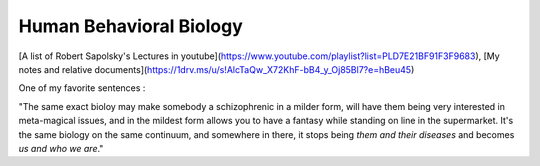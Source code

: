 Human Behavioral Biology
========================

[A list of Robert Sapolsky's Lectures in youtube](https://www.youtube.com/playlist?list=PLD7E21BF91F3F9683), 
[My notes and relative documents](https://1drv.ms/u/s!AlcTaQw_X72KhF-bB4_y_Oj85Bl7?e=hBeu45)

One of my favorite sentences :

"The same exact bioloy may make somebody a schizophrenic in a milder form,
will have them being very interested in meta-magical issues, and in the mildest
form allows you to have a fantasy while standing on line in the supermarket.
It's the same biology on the same continuum, and somewhere in there, it stops
being *them and their diseases* and becomes *us and who we are*."
